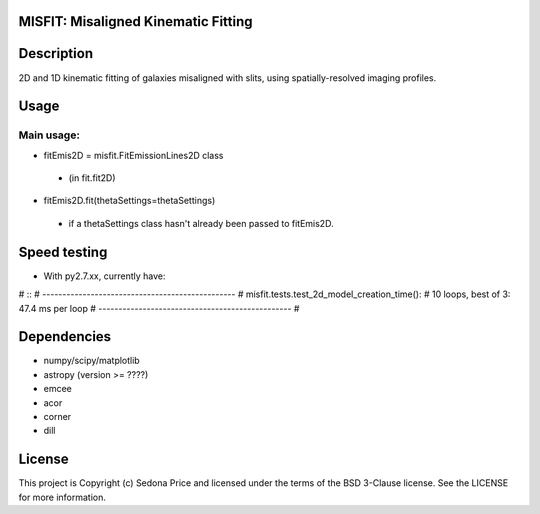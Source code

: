 MISFIT: Misaligned Kinematic Fitting
-------------------------------------------

.. image:: http://img.shields.io/badge/powered%20by-AstroPy-orange.svg?style=flat
    :target: http://www.astropy.org
    :alt: Powered by Astropy Badge


Description
------------
2D and 1D kinematic fitting of galaxies misaligned with slits, using spatially-resolved imaging profiles.


Usage
------------

Main usage:
+++++++++++++

*   fitEmis2D = misfit.FitEmissionLines2D class
 -       (in fit.fit2D)
*   fitEmis2D.fit(thetaSettings=thetaSettings)
 -       if a thetaSettings class hasn't already been passed to fitEmis2D.
        
        
        
Speed testing
--------------

* With py2.7.xx, currently have:
# ::
#         ------------------------------------------------
#         misfit.tests.test_2d_model_creation_time():
#            10 loops, best of 3: 47.4 ms per loop
#         ------------------------------------------------
#         

Dependencies
------------
* numpy/scipy/matplotlib
* astropy (version >= ????)
* emcee
* acor
* corner
* dill


License
-------

This project is Copyright (c) Sedona Price and licensed under the terms of the BSD 3-Clause license. See the LICENSE for more information.

